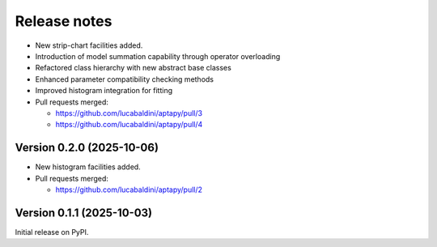 .. _release_notes:

Release notes
=============

* New strip-chart facilities added.
* Introduction of model summation capability through operator overloading
* Refactored class hierarchy with new abstract base classes
* Enhanced parameter compatibility checking methods
* Improved histogram integration for fitting

* Pull requests merged:

  - https://github.com/lucabaldini/aptapy/pull/3
  - https://github.com/lucabaldini/aptapy/pull/4


Version 0.2.0 (2025-10-06)
~~~~~~~~~~~~~~~~~~~~~~~~~~

* New histogram facilities added.

* Pull requests merged:

  - https://github.com/lucabaldini/aptapy/pull/2


Version 0.1.1 (2025-10-03)
~~~~~~~~~~~~~~~~~~~~~~~~~~

Initial release on PyPI.
